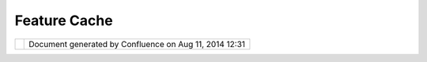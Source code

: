 Feature Cache
#############

+------+------+------+------+------+------+------+------+------+------+------+------+------+------+------+------+------+------+------+------+------+------+------+------+------+
| uDig |
| :    |
| Feat |
| ure  |
| Cach |
| e    |
| This |
| page |
| last |
| chan |
| ged  |
| on   |
| Nov  |
| 29,  |
| 2011 |
| by   |
| jgar |
| nett |
| .    |
| Moti |
| vati |
| on   |
| ---- |
| ---- |
| --   |
|      |
| Acce |
| ss   |
| a    |
| WFS  |
| dyna |
| mica |
| lly  |
| for  |
| rend |
| erin |
| g    |
| resu |
| lts  |
| in a |
| slow |
| expe |
| rien |
| ce;  |
| down |
| load |
| ing  |
| the  |
| cont |
| ent  |
| loca |
| lly  |
| is   |
| fine |
| (but |
| leav |
| es   |
| you  |
| open |
| to   |
| work |
| ing  |
| with |
| out  |
| of   |
| date |
| info |
| rmat |
| ion) |
| .    |
| A    |
| cach |
| e    |
| is a |
| sens |
| ible |
| comp |
| romi |
| se.  |
|      |
| Insp |
| irat |
| ion  |
| ---- |
| ---- |
| ---  |
|      |
| Andr |
| ea   |
| has  |
| crea |
| ting |
| a    |
| Cach |
| ingF |
| eatu |
| reSo |
| urce |
| ;    |
| this |
| can  |
| be   |
| hook |
| ed   |
| up   |
| at   |
| the  |
| Laye |
| r    |
| leve |
| l    |
| usin |
| g    |
| an   |
| "Int |
| erce |
| ptor |
| "    |
| resu |
| ltin |
| g    |
| in   |
| an   |
| in   |
| memo |
| ry   |
| cach |
| e    |
| unde |
| r    |
| user |
| cont |
| rol. |
| The  |
| impl |
| emen |
| tati |
| on   |
| need |
| s    |
| a    |
| bit  |
| of   |
| QA   |
| Test |
| ing; |
| it   |
| is   |
| howe |
| ver  |
| lazy |
| and  |
| only |
| pull |
| s    |
| the  |
| requ |
| ired |
| deta |
| ils  |
| into |
| memo |
| ry   |
| for  |
| rend |
| erin |
| g;   |
| and  |
| will |
| refr |
| esh  |
| its  |
| cont |
| ent  |
| as   |
| the  |
| user |
| pans |
| and  |
| zoom |
| s.   |
|      |
| Prop |
| osal |
| ---- |
| ---- |
|      |
| Idea |
| s    |
| with |
| resp |
| ect  |
| to   |
| cach |
| ing: |
|      |
| -  A |
|    f |
| eatu |
| re   |
|    c |
| ache |
| .    |
| -  A |
|    R |
| AM   |
|    c |
| ache |
|    m |
| ight |
|    u |
| se   |
|    t |
| he   |
|    L |
| RU   |
|    a |
| lgor |
| ithm |
|    a |
| nd   |
|    h |
| ave  |
|    a |
|    m |
| axim |
| um   |
|    a |
| moun |
| t    |
|    o |
| f    |
|    R |
| AM   |
|    t |
| o    |
|    c |
| onsu |
| me   |
|    s |
| etti |
| ng.  |
| -  A |
|    l |
| ocal |
|    d |
| isk  |
|    c |
| ache |
|    a |
| nd   |
|    l |
| ocal |
|    d |
| isk  |
|    c |
| ache |
|    m |
| ight |
|    u |
| se   |
|    a |
|    s |
| ize- |
| only |
|    a |
| nd/o |
| r    |
|    m |
| axim |
| um   |
|    a |
| ge   |
|    b |
| ased |
|    a |
| lgor |
| ithm |
| .    |
| -  S |
| essi |
| on   |
|      |
|    - |
|   Id |
| eall |
| y    |
|      |
|   as |
|      |
|   it |
| ems  |
|      |
|   fa |
| ll   |
|      |
|   ou |
| t    |
|      |
|   of |
|      |
|   RA |
| M,   |
|      |
|   th |
| ey   |
|      |
|   wo |
| uld  |
|      |
|   be |
|      |
|   wr |
| itte |
| n    |
|      |
|   to |
|      |
|   di |
| sk.  |
|    - |
|   At |
|      |
|   se |
| ssio |
| n    |
|      |
|   cl |
| ose, |
|      |
|   re |
| main |
| ing  |
|      |
|   it |
| ems  |
|      |
|   in |
|      |
|   RA |
| M    |
|      |
|   wo |
| uld  |
|      |
|   al |
| so   |
|      |
|   be |
|      |
|   wr |
| itte |
| n    |
|      |
|   to |
|      |
|   di |
| sk   |
|      |
|   (m |
| uch  |
|      |
|   li |
| ke   |
|      |
|   Go |
| ogle |
|      |
|   Ea |
| rth) |
| .    |
|    - |
|   Up |
| on   |
|      |
|   st |
| artu |
| p,   |
|      |
|   ca |
| che  |
|      |
|   co |
| uld  |
|      |
|   be |
|      |
|   po |
| lled |
|      |
|   to |
|      |
|   se |
| e    |
|      |
|   if |
|      |
|   an |
| ythi |
| ng   |
|      |
|   al |
| read |
| y    |
|      |
|   ex |
| ists |
|      |
|   wi |
| thin |
|      |
|   th |
| e    |
|      |
|   cu |
| rren |
| t    |
|      |
|   sp |
| atia |
| l    |
|      |
|   wi |
| ndow |
|      |
|   (i |
| f    |
|      |
|   it |
|      |
|   ha |
| sn't |
|      |
|   ex |
| pire |
| d).  |
|      |
| Refe |
| renc |
| es   |
| ---- |
| ---- |
| --   |
|      |
| -  ` |
| Cach |
| ingF |
| eatu |
| reSo |
| urce |
|  <ht |
| tp:/ |
| /doc |
| s.ge |
| otoo |
| ls.o |
| rg/s |
| tabl |
| e/ja |
| vado |
| cs/o |
| rg/g |
| eoto |
| ols/ |
| data |
| /Cac |
| hing |
| Feat |
| ureS |
| ourc |
| e.ht |
| ml>` |
| __   |
|    ( |
| java |
| docs |
| )    |
|      |
| Stat |
| us   |
| ---- |
| --   |
|      |
| Proj |
| ect  |
| Stee |
| ring |
| comm |
| itte |
| e    |
| supp |
| ort: |
|      |
| | An |
| drea |
| Anto |
| nell |
| o:   |
| +0   |
| |    |
| Jess |
| e    |
| Eich |
| ar:  |
| +0   |
| |    |
| Jody |
| Garn |
| ett: |
| +1   |
| |    |
| Maur |
| icio |
| Pazo |
| s:   |
| +1   |
|      |
| Comm |
| itte |
| r    |
| Supp |
| ort: |
|      |
| A    |
| vote |
| of   |
| -1   |
| requ |
| ires |
| an   |
| alte |
| rnat |
| e    |
| sugg |
| esti |
| on;  |
| comm |
| unit |
| y    |
| memb |
| ers  |
| are  |
| invi |
| ted  |
| to   |
| indi |
| cate |
| supp |
| ort/ |
| sugg |
| esti |
| ons. |
|      |
| Docu |
| ment |
| atio |
| n    |
| ---- |
| ---- |
| ---- |
| -    |
|      |
| Docu |
| ment |
| atio |
| n    |
| chan |
| ge   |
| to   |
| Deve |
| lope |
| rs   |
| Guid |
| e    |
| (for |
| an   |
| acce |
| pted |
| chan |
| ge   |
| to a |
| clas |
| s)   |
|      |
| | li |
| nk   |
| to   |
| the  |
| page |
| that |
| need |
| s    |
| to   |
| be   |
| chan |
| ged  |
| |    |
| Docu |
| ment |
| atio |
| n    |
| chan |
| ge   |
| to   |
| the  |
| User |
| Guid |
| e    |
| Refe |
| renc |
| e    |
| (for |
| an   |
| acce |
| pted |
| chan |
| ge   |
| to   |
| the  |
| visu |
| al   |
| appe |
| aran |
| ce   |
| of   |
| the  |
| appl |
| icat |
| ion) |
| .    |
|      |
| link |
| to   |
| the  |
| page |
| that |
| need |
| s    |
| to   |
| be   |
| chan |
| ge   |
| (exa |
| mple |
| Refe |
| renc |
| e)   |
|      |
| Task |
| s    |
| ---- |
| -    |
|      |
| Task |
| s:   |
|      |
| | 1. |
| |ima |
| ge1| |
| Hook |
| up   |
| Styl |
| e    |
| Blac |
| kboa |
| rd   |
| /    |
| Inte |
| rcep |
| tor  |
| solu |
| tion |
| to   |
| try  |
| out  |
| the  |
| idea |
| |    |
| 2.   |
| User |
| Docu |
| ment |
| atio |
| n    |
| |    |
| 3.   |
| Addi |
| tion |
| al   |
| Qual |
| ity  |
| Assu |
| ranc |
| e    |
| for  |
| the  |
| GeoT |
| ools |
| impl |
| emen |
| tati |
| on   |
| to   |
| brin |
| g    |
| it   |
| to   |
| supp |
| orte |
| d    |
| stat |
| us   |
|      |
| Stat |
| us:  |
| ---- |
| ---  |
|      |
| UDIG |
| -xxx |
| x    |
| (Lin |
| k    |
| to   |
| Jira |
| issu |
| e)   |
+------+------+------+------+------+------+------+------+------+------+------+------+------+------+------+------+------+------+------+------+------+------+------+------+------+

+------------+----------------------------------------------------------+
| |image3|   | Document generated by Confluence on Aug 11, 2014 12:31   |
+------------+----------------------------------------------------------+

.. |image0| image:: images/icons/emoticons/check.gif
.. |image1| image:: images/icons/emoticons/check.gif
.. |image2| image:: images/border/spacer.gif
.. |image3| image:: images/border/spacer.gif
